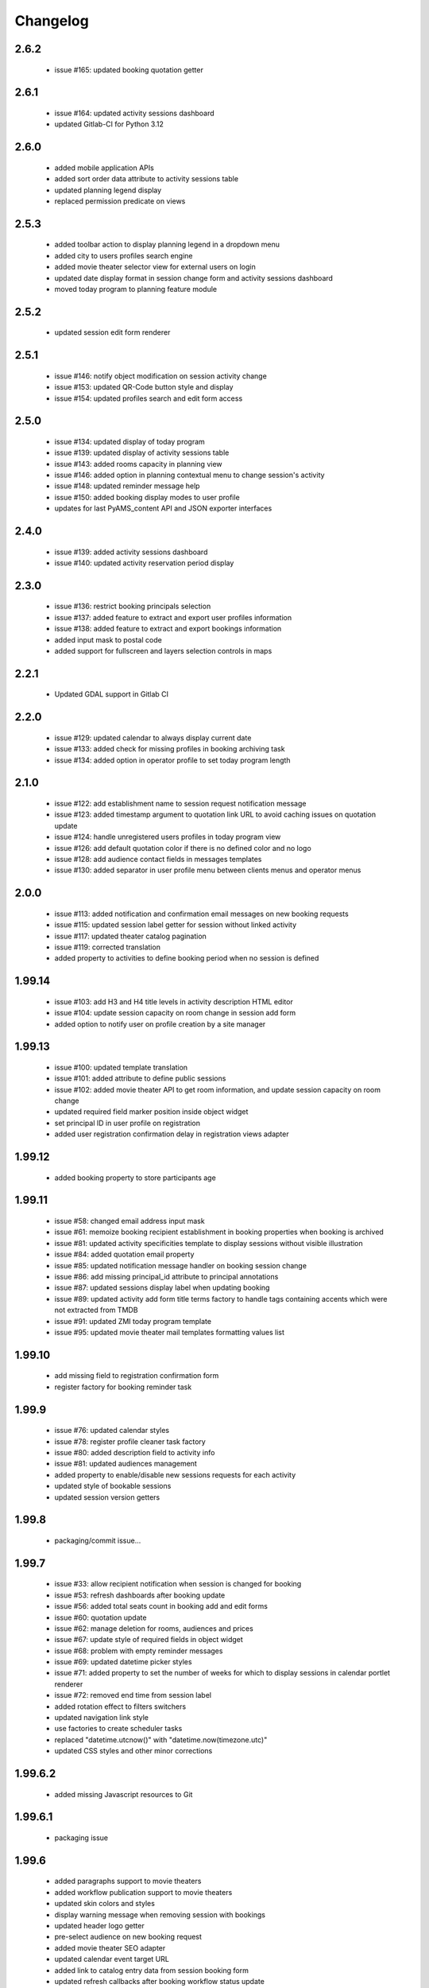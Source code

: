 Changelog
=========

2.6.2
-----
 - issue #165: updated booking quotation getter

2.6.1
-----
 - issue #164: updated activity sessions dashboard
 - updated Gitlab-CI for Python 3.12

2.6.0
-----
 - added mobile application APIs
 - added sort order data attribute to activity sessions table
 - updated planning legend display
 - replaced permission predicate on views

2.5.3
-----
 - added toolbar action to display planning legend in a dropdown menu
 - added city to users profiles search engine
 - added movie theater selector view for external users on login
 - updated date display format in session change form and activity sessions dashboard
 - moved today program to planning feature module

2.5.2
-----
 - updated session edit form renderer

2.5.1
-----
 - issue #146: notify object modification on session activity change
 - issue #153: updated QR-Code button style and display
 - issue #154: updated profiles search and edit form access

2.5.0
-----
 - issue #134: updated display of today program
 - issue #139: updated display of activity sessions table
 - issue #143: added rooms capacity in planning view
 - issue #146: added option in planning contextual menu to change session's activity
 - issue #148: updated reminder message help
 - issue #150: added booking display modes to user profile
 - updates for last PyAMS_content API and JSON exporter interfaces

2.4.0
-----
 - issue #139: added activity sessions dashboard
 - issue #140: updated activity reservation period display

2.3.0
-----
 - issue #136: restrict booking principals selection
 - issue #137: added feature to extract and export user profiles information
 - issue #138: added feature to extract and export bookings information
 - added input mask to postal code
 - added support for fullscreen and layers selection controls in maps

2.2.1
-----
 - Updated GDAL support in Gitlab CI

2.2.0
-----
 - issue #129: updated calendar to always display current date
 - issue #133: added check for missing profiles in booking archiving task
 - issue #134: added option in operator profile to set today program length

2.1.0
-----
 - issue #122: add establishment name to session request notification message
 - issue #123: added timestamp argument to quotation link URL to avoid caching issues on quotation update
 - issue #124: handle unregistered users profiles in today program view
 - issue #126: add default quotation color if there is no defined color and no logo
 - issue #128: add audience contact fields in messages templates
 - issue #130: added separator in user profile menu between clients menus and operator menus

2.0.0
-----
 - issue #113: added notification and confirmation email messages on new booking requests
 - issue #115: updated session label getter for session without linked activity
 - issue #117: updated theater catalog pagination
 - issue #119: corrected translation
 - added property to activities to define booking period when no session is defined

1.99.14
-------
 - issue #103: add H3 and H4 title levels in activity description HTML editor
 - issue #104: update session capacity on room change in session add form
 - added option to notify user on profile creation by a site manager

1.99.13
-------
 - issue #100: updated template translation
 - issue #101: added attribute to define public sessions
 - issue #102: added movie theater API to get room information, and update session capacity on room change
 - updated required field marker position inside object widget
 - set principal ID in user profile on registration
 - added user registration confirmation delay in registration views adapter

1.99.12
-------
 - added booking property to store participants age

1.99.11
-------
 - issue #58: changed email address input mask
 - issue #61: memoize booking recipient establishment in booking properties when booking is archived
 - issue #81: updated activity specificities template to display sessions without visible illustration
 - issue #84: added quotation email property
 - issue #85: updated notification message handler on booking session change
 - issue #86: add missing principal_id attribute to principal annotations
 - issue #87: updated sessions display label when updating booking
 - issue #89: updated activity add form title terms factory to handle tags containing accents
   which were not extracted from TMDB
 - issue #91: updated ZMI today program template
 - issue #95: updated movie theater mail templates formatting values list

1.99.10
-------
 - add missing field to registration confirmation form
 - register factory for booking reminder task

1.99.9
------
 - issue #76: updated calendar styles
 - issue #78: register profile cleaner task factory
 - issue #80: added description field to activity info
 - issue #81: updated audiences management
 - added property to enable/disable new sessions requests for each activity
 - updated style of bookable sessions
 - updated session version getters

1.99.8
------
 - packaging/commit issue...

1.99.7
------
 - issue #33: allow recipient notification when session is changed for booking
 - issue #53: refresh dashboards after booking update
 - issue #56: added total seats count in booking add and edit forms
 - issue #60: quotation update
 - issue #62: manage deletion for rooms, audiences and prices
 - issue #67: update style of required fields in object widget
 - issue #68: problem with empty reminder messages
 - issue #69: updated datetime picker styles
 - issue #71: added property to set the number of weeks for which to display sessions in calendar portlet renderer
 - issue #72: removed end time from session label
 - added rotation effect to filters switchers
 - updated navigation link style
 - use factories to create scheduler tasks
 - replaced "datetime.utcnow()" with "datetime.now(timezone.utc)"
 - updated CSS styles and other minor corrections

1.99.6.2
--------
 - added missing Javascript resources to Git

1.99.6.1
--------
 - packaging issue

1.99.6
------
 - added paragraphs support to movie theaters
 - added workflow publication support to movie theaters
 - updated skin colors and styles
 - display warning message when removing session with bookings
 - updated header logo getter
 - pre-select audience on new booking request
 - added movie theater SEO adapter
 - updated calendar event target URL
 - added link to catalog entry data from session booking form
 - updated refresh callbacks after booking workflow status update

1.99.5.1
--------
 - added control in page header renderer

1.99.5
------
 - issue #33: allow recipient notification when session is changed for booking
 - issue #34: automatically update sesion capacity when moved to a new room with higher capacity
 - issue #35: update dashboard on booking update
 - added user profile views
 - updated portlets and renderers for menus, navigation and styles

1.99.4
------
 - issue #27: added theater setting to set first week day displayed in calendars
 - issue #30: updated actions used to update content illustrations from medias gallery
 - issue #31: added free accompanists count in booking data
 - issue #32: allow direct booking validation from creation form
 - updated event title getter
 - updated user profile edit form
 - added column priority getter for use in responsive tables

1.99.3
------
 - issue #21: added display of principal phone number
 - issue #22: updated shared content header viewlet to add button to go back to dashboard
 - issue #25: updated prompt of activity selection widget
 - issue #26: added support for vertical synchronization of calendars
 - issue #27: removed theater week view from calendar
 - issue #30: added action to set content illustration from medias gallery image
 - issue #31: updated accompagnists price handler in quotations

1.99.2.4
--------
 - removed code dependency on OAuth authentication module (bis!)

1.99.2.3
--------
 - removed code dependency on OAuth authentication module

1.99.2.2
--------
 - updated tests requirements

1.99.2.1
--------
 - issue #24: updated booking value getter in dashboards

1.99.2
------
 - updated menus order
 - added paragraphs factory settings support to movie theater
 - updated booking recipient label
 - added structure type attribute to user profile
 - disable autocomplete on user profile creation form
 - added structures types references table
 - renamed MSC skin
 - updated movie theater breadcrumbs
 - added marker interface to user dashboard views
 - updated translations
 - updated session seats
 - updated session label adapter
 - added button in booking add form to automatically redirect to validation form after creation
 - updated AJAX finder URL to only get activities declared inside movie theater
 - removed unused fields from address
 - added tooltips on calendar events
 - added permission and role to manage references tables
 - allow theater manager to assign role to other managers
 - include TMDB images as gallery paragraph instead of global gallery
 - removed gallery support on catalog entries
 - disabled paragraphs associations menu
 - updated illustrations adapters
 - updated activity types forms (fixes issue #6)
 - added condition on bookings button display
 - added missing picture to Git
 - updated theater planning menu position

1.99.1
------
 - added edit forms content getters
 - added custom catalog entry roles adapters
 - removed roles restrictions menu entries from theater navigation menu
 - removed source folder from movie theater activity types properties (issue #6)
 - changed reminder delay unit from hours to days (issue #4]
 - updated theater settings edit form (issue #4)

1.99.0.1
--------
 - fixed packaging issue

1.99.0
------
 - first preliminary release
